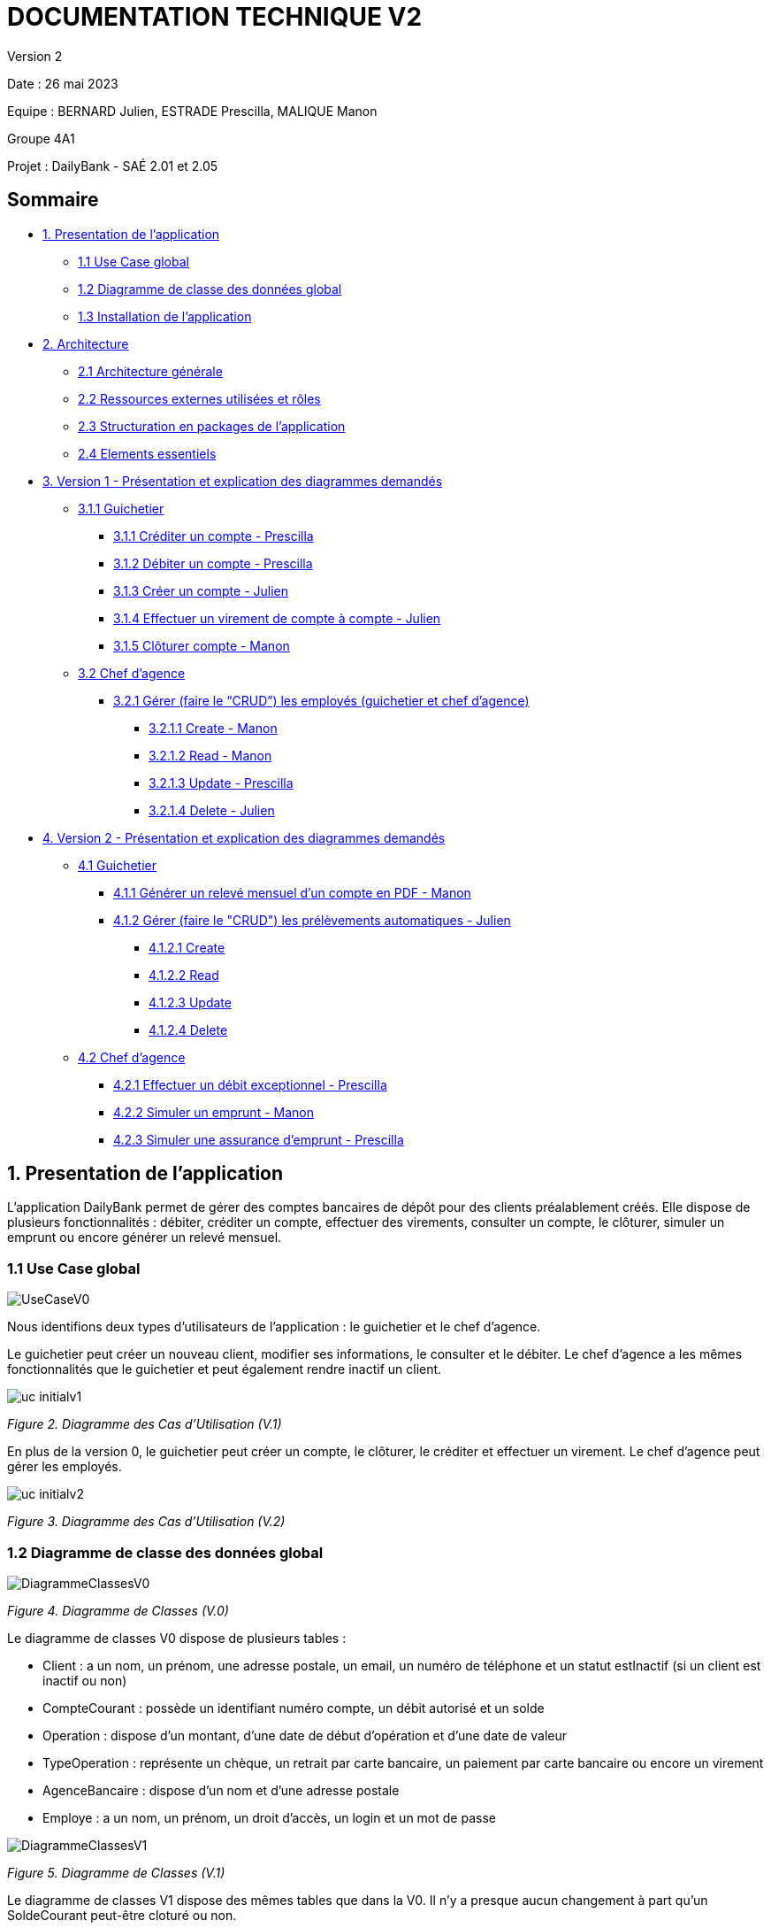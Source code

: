 = DOCUMENTATION TECHNIQUE V2

Version 2 +

Date : 26 mai 2023 +

Equipe : BERNARD Julien, ESTRADE Prescilla, MALIQUE Manon +

Groupe 4A1

Projet : DailyBank - SAÉ 2.01 et 2.05

== Sommaire
* <<presentation_appli>>
** <<use_case>>
** <<diagramme_de_classe>>
** <<installation>>
* <<architecture>>
** <<architecture_generale>> 
** <<ressources_externes>> 
** <<structuration>> 
** <<elements_essentiels>> 
* <<version1_presentation_des_diagrammes>>
** <<guichetier>>
*** <<crediter_compte>>
*** <<debiter_compte>>
*** <<creer_compte>>
*** <<virement_compte>>
*** <<cloturer_compte>>
** <<chef_agence>>
*** <<CRUD>>
**** <<create>>
**** <<read>>
**** <<update>>
**** <<delete>>
* <<version2_presentation_des_diagrammes>>
** <<guichetierv2>>
*** <<releve_compte_PDF>>
*** <<crud_prelevements_automatiques>>
**** <<create_prelevements>>
**** <<read_prelevements>>
**** <<update_prelevements>>
**** <<delete_prelevements>>
** <<chef_agencev2>>
*** <<debit_exceptionnel>>
*** <<simuler_emprunt>>
*** <<simuler_assurance_emprunt>>

[[presentation_appli]]
== 1. Presentation de l'application
L’application DailyBank permet de gérer des comptes bancaires de dépôt pour des clients préalablement créés. Elle dispose de plusieurs fonctionnalités : débiter, créditer un compte, effectuer des virements, consulter un compte, le clôturer, simuler un emprunt ou encore générer un relevé mensuel.

[[use_case]]
=== 1.1 Use Case global

image::Images/UseCaseV0.png[]

Nous identifions deux types d’utilisateurs de l’application : le guichetier et le chef d’agence.

Le guichetier peut créer un nouveau client, modifier ses informations, le consulter et le débiter. 
Le chef d’agence a les mêmes fonctionnalités que le guichetier et peut également rendre inactif un client.

image::Images/uc-initialv1.svg[]
_Figure 2. Diagramme des Cas d’Utilisation (V.1)_ 

En plus de la version 0, le guichetier peut créer un compte, le clôturer, le créditer et effectuer un virement. Le chef d’agence peut gérer les employés.

image::Images/uc-initialv2.svg[]
_Figure 3. Diagramme des Cas d’Utilisation (V.2)_ 

[[diagramme_de_classe]]
=== 1.2 Diagramme de classe des données global

image::Images/DiagrammeClassesV0.png[]
_Figure 4. Diagramme de Classes (V.0)_

Le diagramme de classes V0 dispose de plusieurs tables :

* Client : a un nom, un prénom, une adresse postale, un email, un numéro de téléphone et un statut estInactif (si un client est inactif ou non) +

* CompteCourant : possède un identifiant numéro compte, un débit autorisé et un solde

* Operation : dispose d’un montant, d’une date de début d’opération et d’une date de valeur +

* TypeOperation : représente un chèque, un retrait par carte bancaire, un paiement par carte bancaire ou encore un virement +

* AgenceBancaire : dispose d’un nom et d’une adresse postale +

* Employe : a un nom, un prénom, un droit d’accès, un login et un mot de passe +

image::Images/DiagrammeClassesV1.png[]
_Figure 5. Diagramme de Classes (V.1)_

Le diagramme de classes V1 dispose des mêmes tables que dans la V0.
Il n'y a presque aucun changement à part qu'un SoldeCourant peut-être cloturé ou non.

image::Images/dc-initialv2.svg[]
_Figure 6. Diagramme de Classes (V.2)_

[[installation]]
=== 1.3 Installation de l'application

L'application fonctionne sous Java 17, la Base de données fonctionne sous Oracle.

Afin d'installer l'application pour l'utiliser, il est nécessaire de le télécharger à cet endroit précis : https://github.com/IUT-Blagnac/sae2023-bank-4a1/blob/Julien_V1/V1/target/DailyBank-1.0-shaded.jar.
Il n'est pas nécessaire d'avoir un autre logiciel ou driver pour que le Jar fonctionne

Une fois téléchargé, double cliquez dessus afin d'ouvrir l'application et de commencer à gérer la banque.

Il est possible de changer de base de données en modifiant des informations, afin de procéder aux changements, il faut ouvrir une application permettant de créer un fichier jar fonctionnel une fois que l'on aura effectué les changement,s tel que Eclipse.
Une extraction du répertoire DailyBank afin d'en faire un workspace exploitable par Eclipse est suffisant 
Le chemin du fichier qui nous intéresse est LogToDatabase.class, il se situe dans les répertoire model/orm.
Sur les deux lignes suivantes : 
private static final String user = "G4A1S2";
private static final String passwd = "aucuneidee";
 
Il faut changer le login (G4A1S2) et le mot de passe (aucuneidee) à ceux d'une autre base de donnée.
 
Une fois les changements enregistrés, il est nécessaire de générer à un nouveau un jar file.
En haut à gauche de l'application, dans File/Export, sélectionner Jar, JAR File, sélectionner le workspace DailyBank ainsi qu'un emplacement à choisir pour son extraction.
 
Bravo, vous trouverez votre jar file et pouvez l'exécuter sur une nouvelle base de donnée.


[[architecture]]
== 2. Architecture

[[architecture_generale]]
=== 2.1 Architecture générale

image::Images/architecture.png[]

Deux types d'utilisateurs se connectent à l'application : le guichetier et le chef d'agence. L'application se connecte à une base de données (Oracle SQL Developper).

[[ressources_externes]]
=== 2.2 Ressources externes utilisées et rôles

* Le fichier .jar

[[structuration]] 
=== 2.3 Structuration en packages de l'application

* Application : 
** application : DailyBank : main() de départ
** application.control : Ce package est responsable de la gestion de la logique de contrôle de l'application. Il contient des classes ou des fonctions qui gèrent les interactions avec l'utilisateur, la validation des entrées et coordonnent la circulation des données au sein de l'application.
** application.tools : Le package application.tools fournit des fonctions utilitaires ou des classes couramment utilisées dans l'application. Ces outils aident à simplifier le développement et à améliorer l'organisation du code en fournissant des fonctionnalités réutilisables.
** application.view : Le package application.view se concentre sur les aspects de l'interface utilisateur (IU) de l'application.
* Model :
** model.data : Le package model.data sert à décrire les différents objets utilisés (AgenceBancaire, Client ,ect...). 
** model.orm : Le package model.orm est chargé de la gestion des données dans l'application. Ce package inclut des fonctions pour récupérer des données à partir d'une base de données, les sauvegarder ou effectuer des transformations de données.
** model.orm.exception : Le package model.orm.exception regroupe des exceptions qui sont utilisées pour gérer les erreurs liées aux opérations de base de données ou à la manipulation des données.

DailyBankState.java permet de savoir si la personne connecté à l'application est un guichetier ou un chef d'agence, cela permet d'accéder à certains options selon le rôle de la personne comme par exemple seul le chef d'agence peut gérer les employés.

[[elements_essentiels]]
=== 2.4 Elements essentiels

Pour utiliser l'application il est nécessaire d'avoir Java 1.8. On exécute l'application en lançant le fichier .jar. Pour la base de données on utilise Oracle SQL Developper.

[[version1_presentation_des_diagrammes]]
== 3. Version 1 - Présentation et explication des diagrammes demandés

[[guichetier]]
=== 3.1.1 Guichetier
Le guichetier a accès à plusieurs fonctionnalités : créditer un compte, débiter un compte, créer un compte, effectuer un virement et clôturer un compte. 

[[crediter_compte]]
==== 3.1.1 Créditer un compte - Prescilla

image::Images/UseCase_crediter.png[]
_Figure Diagramme des Cas d’Utilisation crediter compte(V.1)_ 

**Classes et ressources utilisées :** 

* OperationManagement.java 
* OperationManagementController.java
* OperationManagement.fxml
* OperationEditorPaneController.java
* Access_BD_Operation.java

image::Images/dc_crediter_debiter.png[]
_Figure Diagramme de classes crediter compte_ 

image::Images/crediter_compte.png[]
_Figure Interface crediter compte_ 

[[debiter_compte]]
==== 3.1.2 Débiter un compte - Prescilla

image::Images/UseCase_debiter.png[]
_Figure Diagramme des Cas d’Utilisation debiter compte_ 

**Classes et ressources utilisées :** 

* OperationManagement.java
* OperationManagementController.java
* OperationManagement.fxml
* OperationEditorPaneController.java
* Access_BD_Operation.java

image::Images/dc_crediter_debiter.png[]
_Figure Diagramme de classes debiter compte_ 

image::Images/debiter_compte.png[]
_Figure Interface debiter compte_ 

[[creer_compte]]
==== 3.1.3 Créer un compte - Julien
C'est une fonctionnalité permettant de créer un compte Bancaire pour un client existant, une nouvelle fenêtre s'ouvrira affichant toutes les informations nécessaires à l'ajout du compte, le gérant de la création du compte en particulier le guichetier doit ajouter un solde de base sur le compte, les ID sont disposés automatiquement par le programme.
Une fois ajouté, le compte sera visible sur le gestionnaire des comptes du client.

image::Images/use_case_cc.png[]

**Classes et ressources utilisés :**

* ComptesManagementController.java : Controlleur de la fenêtre "Gestion des comptes". Les boutons "btnVoirOpes", "btnModifierCompte", "btnSupprCompte" sont nécessaires.
* ComptesManagement.java : Permet de gérer les comptes d’un client. Les méthodes suivantes sont utilisés, "getComptesDunClient", "creerNouveauCompte", "gererOperationsDUnCompte", "doComptesManagementDialog".
* Access_BD_CompteCourant.java : Permet de gérer l’accès aux comptes d’un client. Les méthodes "creerCompteCourant" et "updateCompteCourant".
* CompteEditorPane.fxml : Page FXML qui correspond à la fenêtre "Gestion des comptes".
* ComptesManagement.fxml : Page FXML qui correspond à la fenêtre "Gestion des clients".

[[virement_compte]]
==== 3.1.4 Effectuer un virement de compte à compte - Julien
L'opération de virement s'effectue en choisissant un compte bancaire client afin de faire un virement vers un autre compte du même client.

image::Images/use_case_vc.png[]

**Classes et ressources utilisés :**

[[cloturer_compte]]
==== 3.1.5 Clôturer compte - Manon

[[chef_agence]]
=== 3.2 Chef d'agence
Le chef d'agence a pour fonctionnalités : gérer les employés qui sont le guichetier et le chef d'agence. C'est-à-dire gérer le CRUD : Créer un employé, Consulter un employé, Modifier les informations d'un employé et Supprimer un employé.

[[CRUD]]
==== 3.2.1 Gérer (faire le “CRUD”) les employés (guichetier et chef d’agence)

[[create]]
===== 3.2.1.1 Create - Manon

[[read]]
===== 3.2.1.2 Read - Manon

[[update]]
===== 3.2.1.3 Update - Prescilla

image::Images/UseCase_update_employe.png[]
_Figure Diagramme des Cas d’Utilisation update employe_ 

**Classes et ressources utilisés :**

image::Images/dc_update_employe.png[]
_Figure Diagramme de classes update employe_ 

[[delete]]
===== 3.2.1.4 Delete - Julien

[[version2_presentation_des_diagrammes]]
== 4. Version 2 - Présentation et explication des diagrammes demandés

[[guichetierv2]]
=== 4.1 Guichetier

Le guichetier a accès à plusieurs fonctionnalités : générer un relevé mensuel d'un compte en PDF et gérer les prélèvements automatiques. 

[[releve_compte_PDF]]
==== 4.1.1 Générer un relevé mensuel d'un compte en PDF - Manon

[[crud_prelevements_automatiques]]
=== 4.1.2 Gérer (faire le "CRUD") les prélèvements automatiques - Julien

[[create_prelevements]]
==== 4.1.2.1 Create

[[read_prelevements]]
==== 4.1.2.2 Read

[[update_prelevements]]
==== 4.1.2.3 Update

[[delete_prelevements]]
==== 4.1.2.4 Delete

[[chef_agencev2]]
=== 4.2 Chef d'agence

Le chef d'agence a pour fonctionnalités : effectuer un débit exceptionnel, simuler un emprunt et simuler une assurance d'emprunt.

[[debit_exceptionnel]]
==== 4.2.1 Effectuer un débit exceptionnel - Prescilla

image::Images/UseCase_debit_exceptionnel.png[]
_Figure Diagramme des Cas d’Utilisation débit exceptionnel_ 

**Classes et ressources utilisées :** 

* OperationManagement.java 
* OperationsManagementController.java
* operationsmanagement.fxml
* OperationEditorPaneController.java
* Access_BD_Operation.java
* CategorieOperation.java
* ConstantesIHM.java
* scriptCreaBase.txt

[[simuler_emprunt]]
==== 4.2.2 Simuler un emprunt - Manon

[[simuler_assurance_emprunt]]
==== 4.2.3 Simuler une assurance d'emprunt - Prescilla

image::Images/UseCase_simuler_assurance_emprunt.png[]
_Figure Diagramme des Cas d’Utilisation simuler une assurance d'emprunt_ 

**Classes et ressources utilisées :** 

* AssuranceEmprunt.java
* AssuranceEmpruntController.java
* assuranceemprunt.fxml
* SimulationAssuranceEmprunt.java
* SimulationAssuranceEmpruntController.java
* simulationassuranceemprunt.fxml
* ClientsManagementController.java

[[elements_code]]
== 5. Eléments de code significatifs commentés
